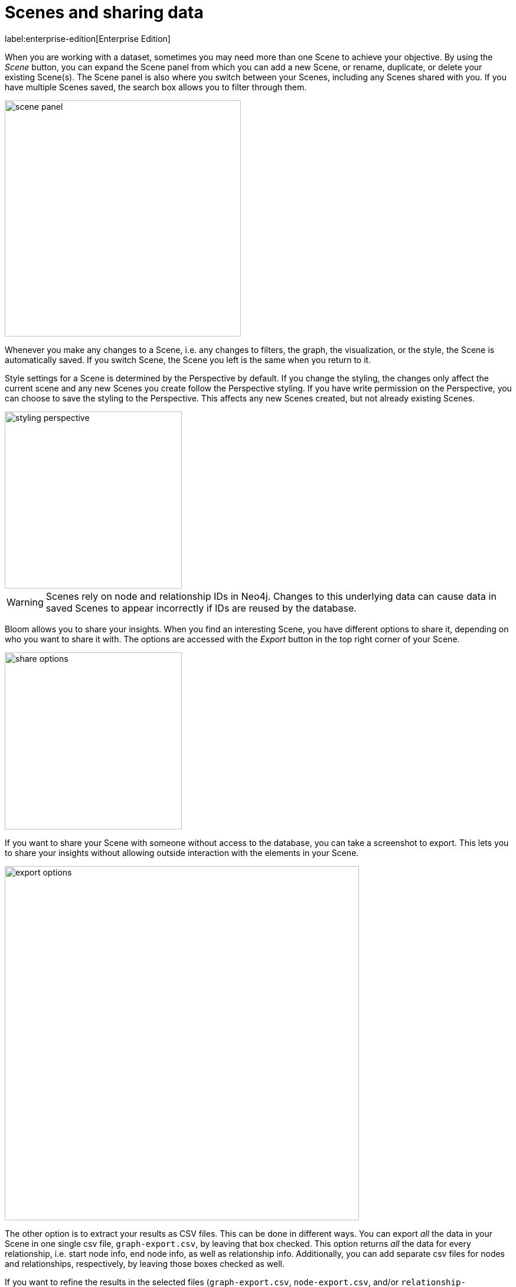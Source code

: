 :description: This section describes how to export data from Neo4j Bloom.

[[bloom-export-data]]
= Scenes and sharing data

label:enterprise-edition[Enterprise Edition]

When you are working with a dataset, sometimes you may need more than one Scene to achieve your objective.
By using the _Scene_ button, you can expand the Scene panel from which you can add a new Scene, or rename, duplicate, or delete your existing Scene(s).
The Scene panel is also where you switch between your Scenes, including any Scenes shared with you.
If you have multiple Scenes saved, the search box allows you to filter through them.

[.shadow]
image::scene-panel.png[width=400]

Whenever you make any changes to a Scene, i.e. any changes to filters, the graph, the visualization, or the style, the Scene is automatically saved.
If you switch Scene, the Scene you left is the same when you return to it.

Style settings for a Scene is determined by the Perspective by default.
If you change the styling, the changes only affect the current scene and any new Scenes you create follow the Perspective styling.
If you have write permission on the Perspective, you can choose to save the styling to the Perspective.
This affects any new Scenes created, but not already existing Scenes.

[.shadow]
image::styling-perspective.png[width=300]

[WARNING]
====
Scenes rely on node and relationship IDs in Neo4j.
Changes to this underlying data can cause data in saved Scenes to appear incorrectly if IDs are reused by the database.
====

Bloom allows you to share your insights.
When you find an interesting Scene, you have different options to share it, depending on who you want to share it with.
The options are accessed with the _Export_ button in the top right corner of your Scene.

[.shadow]
image::share-options.png[width=300]

If you want to share your Scene with someone without access to the database, you can take a screenshot to export.
This lets you to share your insights without allowing outside interaction with the elements in your Scene.

[.shadow]
image::export-options.png[width=600]

The other option is to extract your results as CSV files.
This can be done in different ways.
You can export _all_ the data in your Scene in one single csv file, `graph-export.csv`, by leaving that box checked.
This option returns _all_ the data for every relationship, i.e. start node info, end node info, as well as relationship info.
Additionally, you can add separate csv files for nodes and relationships, respectively, by leaving those boxes checked as well.

If you want to refine the results in the selected files (`graph-export.csv`, `node-export.csv`, and/or `relationship-export.csv`) you can enable/disable both node labels and relationship types to be included or excluded.
You can select which properties of both nodes and relationships to include/exclude as well.
By default, all boxes are checked and all labels and relationship types are enabled.

[NOTE]
====
If the Scene only contains nodes and no relationships, both the `graph-export.csv` and `relationship-export.csv` options are disabled.
====

Exporting data in a Scene as CSV files allows you to use your results in applications other than Bloom.

The third option is to share your Scene with other users of the same database.

When sharing a Scene, you can either select which roles you would like to share it with or use the _Copy link_ button.
The roles available depends on which roles are available for sharing the current Perspective and can be managed in the Perspective drawer.
See xref::/bloom-perspectives/perspective-storage.adoc[] in the Perspectives-chapter for more information on roles and sharing.
For more information on roles and their access, see link:https://neo4j.com/docs/operations-manual/current/authentication-authorization/[Operations Manual -> Authentication and authorization].

Any Scenes shared with you can be found in the _Scene_ panel, expanded from the _Scene_ button, as described earlier in this section.

When you create a Scene, you are its owner and only the owner of a Scene can make any changes to it.
If a Scene has been shared with you, you can make a copy of it and save your own changes.
Note that you need to have write access to the database to be able to make any changes at all.

[.shadow]
image::scene-sharing.png[width=400]

[NOTE]
====
The use of multiple Scenes and Scene sharing is only available when using the Bloom plugin.
Other deployments allow only one Scene, but you can still export both screenshots of your Scene and as CSV files.
====


// In this example, you want a list of all German customers that order products from the `Seafood` category to pass on to a hypothetical marketing department for a promotion.
// Using the _Germans ordering Seafood_ Search phrase from above, the scene displays the customers you are looking for.
// The context menu allows you to export your current scene as a screenshot or CSV.
// You can share the relevant file(s), or all, with marketing.
// If you need to edit the scene after using the Search phrase, for example remove a customer that should be exempt from the coming promotion, do so and export once you are satisfied.
// Only the nodes and relationships shown in the current scene will be exported.
//
// image::export-Scene-options.png[width=600]
